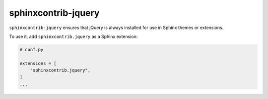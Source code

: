 ======================
 sphinxcontrib-jquery
======================

.. image:: https://img.shields.io/pypi/v/sphinxcontrib-jquery.svg
   :target: https://pypi.org/project/sphinxcontrib-jquery/
   :alt: Package on PyPI

``sphinxcontrib-jquery`` ensures that jQuery is always installed for use in
Sphinx themes or extensions.

To use it, add ``sphinxcontrib.jquery`` as a Sphinx extension:

.. code:: python

   # conf.py

   extensions = [
       "sphinxcontrib.jquery",
   ]
   ...
